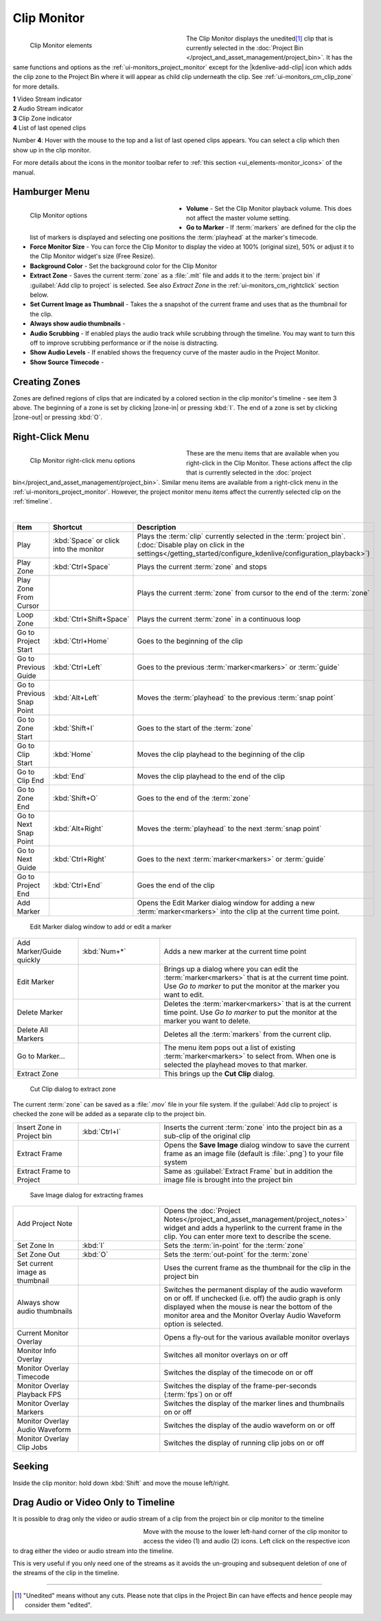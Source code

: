 .. meta::
   :description: Kdenlive Documentation - Clip Monitor
   :keywords: KDE, Kdenlive, clip, project, monitor, clip monitor, overlay, resizing, zoombar, preview, toolbar, documentation, user manual, video editor, open source, free, learn, easy

.. metadata-placeholder

   :authors: - Julius Künzel <jk.kdedev@smartlab.uber.space
             - Eugen Mohr
             - Bernd Jordan (https://discuss.kde.org/u/berndmj)

   :license: Creative Commons License SA 4.0



.. _ui-monitors_clip_monitor:

Clip Monitor
------------

.. figure:: /images/user_interface/kdenlive2402_ui-monitors_cm_elements.webp
   :width: 350px
   :figwidth: 350px
   :align: left
   :alt: kdenlive2402_ui-monitors_cm_elements

   Clip Monitor elements

The Clip Monitor displays the unedited\ [#f1]_ clip that is currently selected in the :doc:`Project Bin </project_and_asset_management/project_bin>`. It has the same functions and options as the :ref:`ui-monitors_project_monitor` except for the |kdenlive-add-clip| icon which adds the clip zone to the Project Bin where it will appear as child clip underneath the clip. See :ref:`ui-monitors_cm_clip_zone` for more details.

|  **1** Video Stream indicator
|  **2** Audio Stream indicator
|  **3** Clip Zone indicator
|  **4** List of last opened clips 

.. .. .. versionadded:: 24.02
  Item 4 added

.. rst-class:: clear-both

Number **4**: Hover with the mouse to the top and a list of last opened clips appears. You can select a clip which then show up in the clip monitor.

For more details about the icons in the monitor toolbar refer to :ref:`this section <ui_elements-monitor_icons>` of the manual.


.. _ui-monitors_clip_monitor_hamburger:

Hamburger Menu
~~~~~~~~~~~~~~

.. figure:: /images/user_interface/kdenlive2508_ui-monitor_cm_options.webp
   :width: 350px
   :figwidth: 350px
   :align: left
   :alt:

   Clip Monitor options

* **Volume** - Set the Clip Monitor playback volume. This does not affect the master volume setting.

* **Go to Marker** - If :term:`markers` are defined for the clip the list of markers is displayed and selecting one positions the :term:`playhead` at the marker's timecode.

* **Force Monitor Size** - You can force the Clip Monitor to display the video at 100% (original size), 50% or adjust it to the Clip Monitor widget's size (Free Resize).

* **Background Color** - Set the background color for the Clip Monitor

* **Extract Zone** - Saves the current :term:`zone` as a :file:`.mlt` file and adds it to the :term:`project bin` if :guilabel:`Add clip to project` is selected. See also *Extract Zone* in the :ref:`ui-monitors_cm_rightclick` section below.

* **Set Current Image as Thumbnail** - Takes the a snapshot of the current frame and uses that as the thumbnail for the clip.

* **Always show audio thumbnails** -

* **Audio Scrubbing** - If enabled plays the audio track while scrubbing through the timeline. You may want to turn this off to improve scrubbing performance or if the noise is distracting.

* **Show Audio Levels** - If enabled shows the frequency curve of the master audio in the Project Monitor.

* **Show Source Timecode** -

.. rst-class:: clear-both


.. _ui-monitors_cm_clip_zone:

Creating Zones
~~~~~~~~~~~~~~

Zones are defined regions of clips that are indicated by a colored section in the clip monitor's timeline - see item 3 above. The beginning of a zone is set by clicking |zone-in| or pressing :kbd:`I`. The end of a zone is set by clicking |zone-out| or pressing :kbd:`O`.


.. _ui-monitors_cm_rightclick:

Right-Click Menu
~~~~~~~~~~~~~~~~

.. .. versionchanged:: 24.05

.. figure:: /images/user_interface/kdenlive2405_ui-monitor_cm_right-click.webp
   :width: 350px
   :figwidth: 350px
   :align: left
   :alt: kdenlive2304_ui-monitor_cm_right-click

   Clip Monitor right-click menu options

These are the menu items that are available when you right-click in the Clip Monitor. These actions affect the clip that is currently selected in the :doc:`project bin</project_and_asset_management/project_bin>`. Similar menu items are available from a right-click menu in the :ref:`ui-monitors_project_monitor`. However, the project monitor menu items affect the currently selected clip on the :ref:`timeline`.

.. rst-class:: clear-bothMouse whee

|

.. list-table::
   :width: 100%
   :widths: 20 25 60
   :class: table-wrap
   :header-rows: 1

   * - Item
     - Shortcut
     - Description
   * - Play
     - :kbd:`Space` or click into the monitor
     - Plays the :term:`clip` currently selected in the :term:`project bin`. (:doc:`Disable play on click in the settings</getting_started/configure_kdenlive/configuration_playback>`)
   * - Play Zone
     - :kbd:`Ctrl+Space`
     - Plays the current :term:`zone` and stops
   * - Play Zone From Cursor
     - 
     - Plays the current :term:`zone` from cursor to the end of the :term:`zone`
   * - Loop Zone
     - :kbd:`Ctrl+Shift+Space`
     - Plays the current :term:`zone` in a continuous loop
   * - Go to Project Start
     - :kbd:`Ctrl+Home`
     - Goes to the beginning of the clip
   * - Go to Previous Guide
     - :kbd:`Ctrl+Left`
     - Goes to the previous :term:`marker<markers>` or :term:`guide`
   * - Go to Previous Snap Point
     - :kbd:`Alt+Left`
     - Moves the :term:`playhead` to the previous :term:`snap point`
   * - Go to Zone Start
     - :kbd:`Shift+I`
     - Goes to the start of the :term:`zone`
   * - Go to Clip Start
     - :kbd:`Home`
     - Moves the clip playhead to the beginning of the clip
   * - Go to Clip End
     - :kbd:`End`
     - Moves the clip playhead to the end of the clip
   * - Go to Zone End
     - :kbd:`Shift+O`
     - Goes to the end of the :term:`zone`
   * - Go to Next Snap Point
     - :kbd:`Alt+Right`
     - Moves the :term:`playhead` to the next :term:`snap point`
   * - Go to Next Guide
     - :kbd:`Ctrl+Right`
     - Goes to the next :term:`marker<markers>` or :term:`guide`
   * - Go to Project End
     - :kbd:`Ctrl+End`
     - Goes the end of the clip
   * - Add Marker
     -
     - Opens the Edit Marker dialog window for adding a new :term:`marker<markers>` into the clip at the current time point.

.. figure:: /images/user_interface/kdenlive2308_ui-monitors_edit_marker.webp
   :width: 350px
   :figwidth: 350px
   :alt: kdenlive2308_ui-monitors_edit_marker

   Edit Marker dialog window to add or edit a marker

.. list-table::
   :width: 100%
   :widths: 20 25 60
   :class: table-wrap

   * - Add Marker/Guide quickly
     - :kbd:`Num+*`
     - Adds a new marker at the current time point
   * - Edit Marker
     -
     - Brings up a dialog where you can edit the :term:`marker<markers>` that is at the current time point. Use *Go to marker* to put the monitor at the marker you want to edit.
   * - Delete Marker
     -
     - Deletes the :term:`marker<markers>` that is at the current time point. Use *Go to marker* to put the monitor at the marker you want to delete.
   * - Delete All Markers
     -
     - Deletes all the :term:`markers` from the current clip.
   * - Go to Marker...
     -
     - The menu item pops out a list of existing :term:`marker<markers>` to select from. When one is selected the playhead moves to that marker.
   * - Extract Zone
     -
     - This brings up the **Cut Clip** dialog.

.. figure:: /images/user_interface/kdenlive2308_ui-monitors_cut_clip.webp
   :width: 350px
   :figwidth: 350px
   :alt: kdenlive2308_ui-monitors_cut_clip

   Cut Clip dialog to extract zone

The current :term:`zone` can be saved as a :file:`.mov` file in your file system. If the :guilabel:`Add clip to project` is checked the zone will be added as a separate clip to the project bin.

.. list-table::
   :width: 100%
   :widths: 20 25 60
   :class: table-wrap

   * - Insert Zone in Project bin
     - :kbd:`Ctrl+I`
     - Inserts the current :term:`zone` into the project bin as a sub-clip of the original clip
   * - Extract Frame
     -
     - Opens the **Save Image** dialog window to save the current frame as an image file (default is :file:`.png`) to your file system
   * - Extract Frame to Project
     -
     - Same as :guilabel:`Extract Frame` but in addition the image file is brought into the project bin

.. figure:: /images/user_interface/kdenlive2308_ui-monitors_save_image.webp
   :width: 350px
   :figwidth: 350px
   :alt: kdenlive2308_ui-monitors_save_image

   Save Image dialog for extracting frames


.. list-table::
   :width: 100%
   :widths: 20 25 60
   :class: table-wrap

   * - Add Project Note
     -
     - Opens the :doc:`Project Notes</project_and_asset_management/project_notes>` widget and adds a hyperlink to the current frame in the clip. You can enter more text to describe the scene.
   * - Set Zone In
     - :kbd:`I`
     - Sets the :term:`in-point` for the :term:`zone`
   * - Set Zone Out
     - :kbd:`O`
     - Sets the :term:`out-point` for the :term:`zone`
   * - Set current image as thumbnail
     -
     - Uses the current frame as the thumbnail for the clip in the project bin
   * - Always show audio thumbnails
     -
     - Switches the permanent display of the audio waveform on or off. If unchecked (i.e. off) the audio graph is only displayed when the mouse is near the bottom of the monitor area and the Monitor Overlay Audio Waveform option is selected.
   * - Current Monitor Overlay
     -
     - Opens a fly-out for the various available monitor overlays
   * - Monitor Info Overlay
     -
     - Switches all monitor overlays on or off
   * - Monitor Overlay Timecode
     -
     - Switches the display of the timecode on or off
   * - Monitor Overlay Playback FPS
     -
     - Switches the display of the frame-per-seconds (:term:`fps`) on or off
   * - Monitor Overlay Markers
     -
     - Switches the display of the marker lines and thumbnails on or off
   * - Monitor Overlay Audio Waveform
     -
     - Switches the display of the audio waveform on or off
   * - Monitor Overlay Clip Jobs
     -
     - Switches the display of running clip jobs on or off



.. _ui-monitors_cm_seeking:

Seeking
~~~~~~~

.. .. versionadded:: 20.08.0

Inside the clip monitor: hold down :kbd:`Shift` and move the mouse left/right.


.. _ui-monitors_cm_drag_av_into_timeline:

Drag Audio or Video Only to Timeline
~~~~~~~~~~~~~~~~~~~~~~~~~~~~~~~~~~~~

.. .. versionadded:: 19.04.0

It is possible to drag only the video or audio stream of a clip from the project bin or clip monitor to the timeline

.. figure:: /images/user_interface/kdenlive2304_ui-monitors_cm_av_only.webp
   :width: 250px
   :figwidth: 250px
   :align: left
   :alt: kdenlive2304_ui-monitors_cm_av_only

..

Move with the mouse to the lower left-hand corner of the clip monitor to access the video (1) and audio (2) icons. Left click on the respective icon to drag either the video or audio stream into the timeline.

.. rst-class:: clear-both

This is very useful if you only need one of the streams as it avoids the un-grouping and subsequent deletion of one of the streams of the clip in the timeline.


----

.. [#f1] "Unedited" means without any cuts. Please note that clips in the Project Bin can have effects and hence people may consider them "edited".
